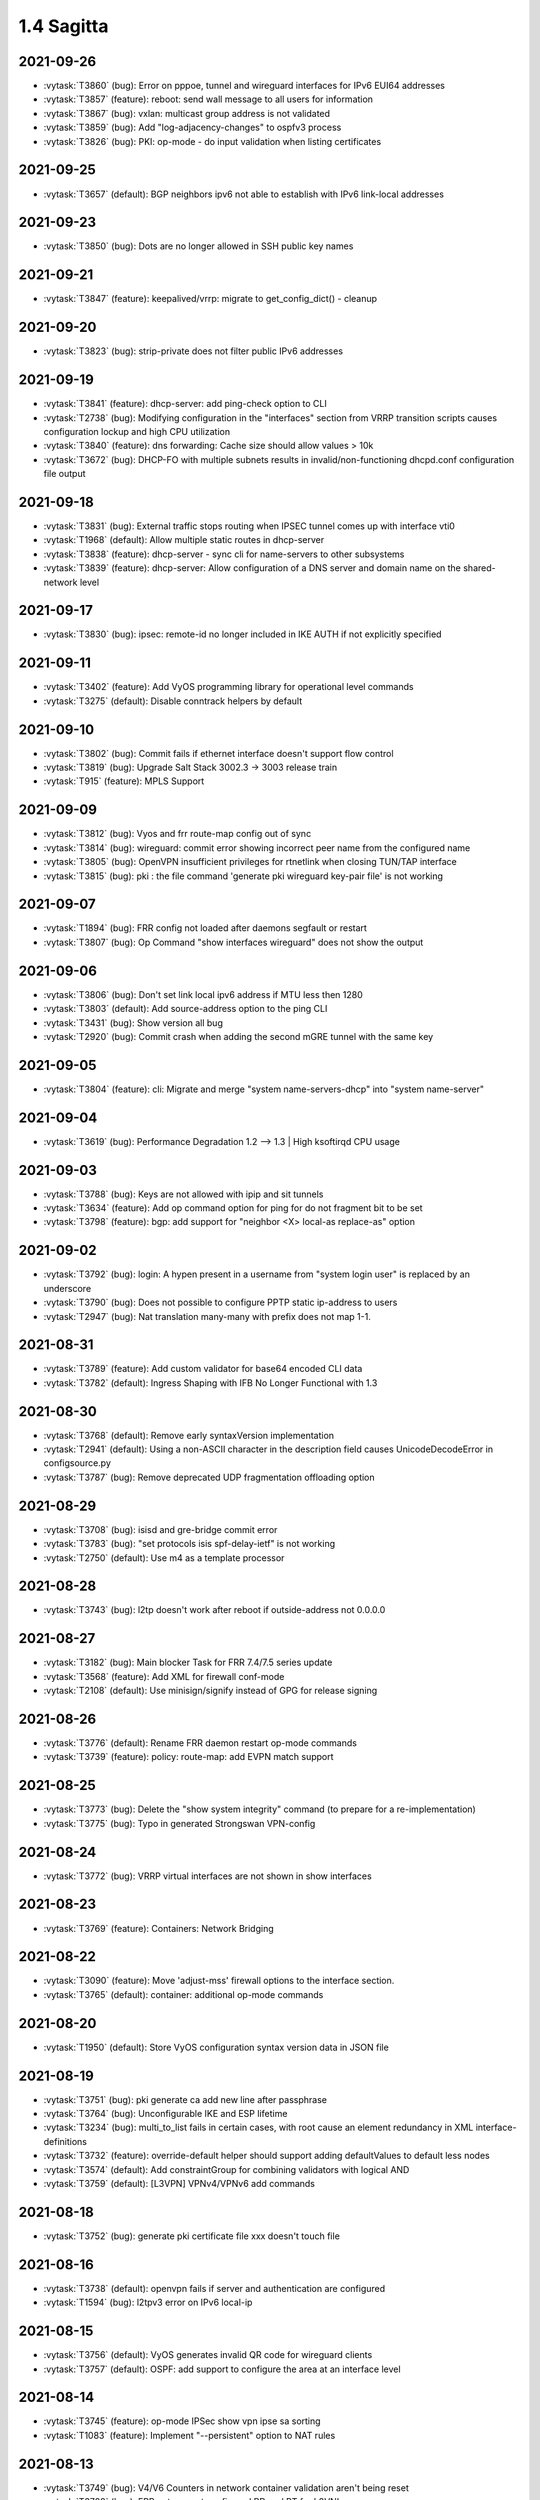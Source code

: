 ###########
1.4 Sagitta
###########

..
   Please don't add anything by hand.
   This file is managed by the script:
   _ext/releasenotes.py


2021-09-26
==========

* :vytask:`T3860` (bug): Error on pppoe, tunnel and wireguard interfaces for IPv6 EUI64 addresses
* :vytask:`T3857` (feature): reboot: send wall message to all users for information
* :vytask:`T3867` (bug): vxlan: multicast group address is not validated
* :vytask:`T3859` (bug): Add "log-adjacency-changes" to ospfv3 process
* :vytask:`T3826` (bug): PKI: op-mode - do input validation when listing certificates


2021-09-25
==========

* :vytask:`T3657` (default): BGP neighbors ipv6 not able to establish with IPv6 link-local addresses


2021-09-23
==========

* :vytask:`T3850` (bug): Dots are no longer allowed in SSH public key names


2021-09-21
==========

* :vytask:`T3847` (feature): keepalived/vrrp: migrate to get_config_dict() - cleanup


2021-09-20
==========

* :vytask:`T3823` (bug): strip-private does not filter public IPv6 addresses


2021-09-19
==========

* :vytask:`T3841` (feature): dhcp-server: add ping-check option to CLI
* :vytask:`T2738` (bug): Modifying configuration in the "interfaces" section from VRRP transition scripts causes configuration lockup and high CPU utilization
* :vytask:`T3840` (feature): dns forwarding: Cache size should allow values > 10k
* :vytask:`T3672` (bug): DHCP-FO with multiple subnets results in invalid/non-functioning dhcpd.conf configuration file output 


2021-09-18
==========

* :vytask:`T3831` (bug): External traffic stops routing when IPSEC tunnel comes up with interface vti0
* :vytask:`T1968` (default): Allow multiple static routes in dhcp-server
* :vytask:`T3838` (feature): dhcp-server - sync cli for name-servers to other subsystems
* :vytask:`T3839` (feature): dhcp-server: Allow configuration of a DNS server and domain name on the shared-network level


2021-09-17
==========

* :vytask:`T3830` (bug): ipsec: remote-id no longer included in IKE AUTH if not explicitly specified


2021-09-11
==========

* :vytask:`T3402` (feature): Add VyOS programming library for operational level commands
* :vytask:`T3275` (default): Disable conntrack helpers by default


2021-09-10
==========

* :vytask:`T3802` (bug): Commit fails if ethernet interface doesn't support flow control
* :vytask:`T3819` (bug): Upgrade Salt Stack 3002.3 -> 3003 release train
* :vytask:`T915` (feature): MPLS Support


2021-09-09
==========

* :vytask:`T3812` (bug): Vyos and frr route-map config out of sync
* :vytask:`T3814` (bug): wireguard: commit error showing incorrect peer name from the configured name
* :vytask:`T3805` (bug): OpenVPN insufficient privileges for rtnetlink when closing TUN/TAP interface
* :vytask:`T3815` (bug): pki : the file command 'generate pki wireguard key-pair file' is not working


2021-09-07
==========

* :vytask:`T1894` (bug): FRR config not loaded after daemons segfault or restart
* :vytask:`T3807` (bug): Op Command "show interfaces wireguard"  does not show the output


2021-09-06
==========

* :vytask:`T3806` (bug): Don't set link local ipv6 address if MTU less then 1280
* :vytask:`T3803` (default): Add source-address option to the ping CLI
* :vytask:`T3431` (bug): Show version all bug
* :vytask:`T2920` (bug): Commit crash when adding the second mGRE tunnel with the same key


2021-09-05
==========

* :vytask:`T3804` (feature): cli: Migrate and merge "system name-servers-dhcp" into "system name-server"


2021-09-04
==========

* :vytask:`T3619` (bug): Performance Degradation 1.2 --> 1.3 | High ksoftirqd CPU usage


2021-09-03
==========

* :vytask:`T3788` (bug): Keys are not allowed with ipip and sit tunnels
* :vytask:`T3634` (feature): Add op command option for ping for do not fragment bit to be set
* :vytask:`T3798` (feature): bgp: add support for "neighbor <X> local-as replace-as" option


2021-09-02
==========

* :vytask:`T3792` (bug): login: A hypen present in a username from "system login user" is replaced by an underscore
* :vytask:`T3790` (bug): Does not possible to configure PPTP static ip-address to users
* :vytask:`T2947` (bug): Nat translation many-many with prefix does not map 1-1.


2021-08-31
==========

* :vytask:`T3789` (feature): Add custom validator for base64 encoded CLI data
* :vytask:`T3782` (default): Ingress Shaping with IFB No Longer Functional with 1.3


2021-08-30
==========

* :vytask:`T3768` (default): Remove early syntaxVersion implementation
* :vytask:`T2941` (default): Using a non-ASCII character in the description field causes UnicodeDecodeError in configsource.py
* :vytask:`T3787` (bug): Remove deprecated UDP fragmentation offloading option


2021-08-29
==========

* :vytask:`T3708` (bug): isisd and gre-bridge commit error
* :vytask:`T3783` (bug): "set protocols isis spf-delay-ietf" is not working
* :vytask:`T2750` (default): Use m4 as a template processor


2021-08-28
==========

* :vytask:`T3743` (bug): l2tp doesn't work after reboot if outside-address not 0.0.0.0


2021-08-27
==========

* :vytask:`T3182` (bug): Main blocker Task for FRR 7.4/7.5 series update
* :vytask:`T3568` (feature): Add XML for firewall conf-mode
* :vytask:`T2108` (default): Use minisign/signify instead of GPG for release signing


2021-08-26
==========

* :vytask:`T3776` (default): Rename FRR daemon restart op-mode commands
* :vytask:`T3739` (feature): policy: route-map: add EVPN match support


2021-08-25
==========

* :vytask:`T3773` (bug): Delete the "show system integrity" command (to prepare for a re-implementation)
* :vytask:`T3775` (bug): Typo in generated Strongswan VPN-config


2021-08-24
==========

* :vytask:`T3772` (bug): VRRP virtual interfaces are not shown in show interfaces


2021-08-23
==========

* :vytask:`T3769` (feature): Containers: Network Bridging


2021-08-22
==========

* :vytask:`T3090` (feature): Move 'adjust-mss' firewall options to the interface section.
* :vytask:`T3765` (default): container: additional op-mode commands


2021-08-20
==========

* :vytask:`T1950` (default): Store VyOS configuration syntax version data in JSON file


2021-08-19
==========

* :vytask:`T3751` (bug): pki generate ca add new line after passphrase
* :vytask:`T3764` (bug): Unconfigurable IKE and ESP lifetime
* :vytask:`T3234` (bug): multi_to_list fails in certain cases, with root cause an element redundancy in XML interface-definitions
* :vytask:`T3732` (feature): override-default helper should support adding defaultValues to default less nodes
* :vytask:`T3574` (default): Add constraintGroup for combining validators with logical AND
* :vytask:`T3759` (default): [L3VPN] VPNv4/VPNv6 add commands 


2021-08-18
==========

* :vytask:`T3752` (bug): generate pki certificate file xxx doesn't touch file


2021-08-16
==========

* :vytask:`T3738` (default): openvpn fails if server and authentication are configured
* :vytask:`T1594` (bug): l2tpv3 error on IPv6 local-ip


2021-08-15
==========

* :vytask:`T3756` (default): VyOS generates invalid QR code for wireguard clients
* :vytask:`T3757` (default): OSPF: add support to configure the area at an interface level


2021-08-14
==========

* :vytask:`T3745` (feature): op-mode IPSec show vpn ipse sa sorting
* :vytask:`T1083` (feature): Implement "--persistent" option to NAT rules


2021-08-13
==========

* :vytask:`T3749` (bug): V4/V6 Counters in network container validation aren't being reset
* :vytask:`T3728` (bug): FRR not respect configured RD and RT for L3VNI
* :vytask:`T3727` (bug): VPN IPsec ESP proposal and ESP presented in config missmatch
* :vytask:`T3740` (bug): HTTPs API breaks when the address is IPv6


2021-08-12
==========

* :vytask:`T3731` (bug): verify_accel_ppp_base_service return wrong config error for SSP
* :vytask:`T3405` (feature): PPPoE server unit-cache
* :vytask:`T2432` (default): dhcpd: Can't create new lease file: Permission denied
* :vytask:`T3746` (feature): Inform users logging into the system about a pending reboot
* :vytask:`T3744` (default): Dns forwarding statistics formatting missing a new line


2021-08-11
==========

* :vytask:`T3709` (feature): Snmp: Allow enable MIDs/OIDs ipCidrRouteTable


2021-08-09
==========

* :vytask:`T3720` (bug): IPSec set vti secondary address cause interface disable


2021-08-08
==========

* :vytask:`T3705` (bug): IPSec: VTI interface does not honor default-esp-group
* :vytask:`T2027` (bug): get_config_dict is failing when the configuration section is empty/missing


2021-08-05
==========

* :vytask:`T3719` (bug): Restart vpn shows some missed files


2021-08-04
==========

* :vytask:`T3704` (feature): Add ability to interact with Areca RAID adapers
* :vytask:`T3718` (bug): VPN IPsec IKE group by default not use DH-group 2


2021-08-02
==========

* :vytask:`T3601` (default): Error in ssh keys for vmware cloud-init if ssh keys is left empty.


2021-08-01
==========

* :vytask:`T3707` (bug): Ping incorrect ip host checks


2021-07-31
==========

* :vytask:`T3716` (feature): Linux kernel parameters ignore_routes_with_link_down- ignore disconnected routing connections


2021-07-30
==========

* :vytask:`T1176` (default): FRR - BGP replicating routes
* :vytask:`T1210` (feature): About IKEv2 IPSec VPN remote access


2021-07-23
==========

* :vytask:`T3699` (bug): login: verify selected "system login user" name is not already used by the base system.
* :vytask:`T3698` (default): Support bridge monitoring


2021-07-13
==========

* :vytask:`T3679` (default): Point the unexpected exception message link to the new rolling release location


2021-07-11
==========

* :vytask:`T3665` (bug): Missing VRF support for VxLAN but already documented


2021-07-10
==========

* :vytask:`T3636` (feature): SSTP / L2TP ipv6 support broken


2021-07-09
==========

* :vytask:`T3667` (bug): brctl is damaged


2021-07-06
==========

* :vytask:`T3660` (feature): Conntrack-Sync configuration command to specify destination udp port for peer


2021-07-03
==========

* :vytask:`T57` (enhancment): Make it possible to disable the entire IPsec peer


2021-07-01
==========

* :vytask:`T3658` (feature): Add support for dhcpdv6 fixed-prefix6
* :vytask:`T2035` (bug): Executing vyos-smoketest multiple times makes ssh test fail on execution


2021-06-29
==========

* :vytask:`T3593` (bug): PPPoE server called-sid format does not work
* :vytask:`T1441` (feature): Add support for IPSec XFRM interfaces


2021-06-25
==========

* :vytask:`T3641` (feature): Upgrade base system from Debian Buster -> Debian Bullseye
* :vytask:`T3649` (feature): Add bonding additional hash-policy


2021-06-23
==========

* :vytask:`T3647` (feature): Bullseye: gcc defaults to passing --as-needed to linker
* :vytask:`T3644` (default): Replace GCC with a simpler preprocessor for including nested XML snippets in XML documents
* :vytask:`T3356` (feature): Script for remote file transfers


2021-06-22
==========

* :vytask:`T3629` (bug): IPoE server shifting address in the range
* :vytask:`T3645` (feature): Bullseye: ethtool changed output for ring-buffer information


2021-06-21
==========

* :vytask:`T3563` (default): commit-archive breaks with IPv6 source addresses


2021-06-20
==========

* :vytask:`T3637` (bug): vrf: bind-to-all didn't work properly
* :vytask:`T3639` (default): GCC preprocessor clobbers C comments


2021-06-19
==========

* :vytask:`T3633` (feature): Add LRO offload for interface ethernet


2021-06-18
==========

* :vytask:`T3599` (default): Migrate NHRP to XML/Python


2021-06-17
==========

* :vytask:`T3624` (feature): BGP: add support for extended community bandwidth definition


2021-06-16
==========

* :vytask:`T3623` (default): Fix for dummy interface option in the operational command "clear interfaces dummy"
* :vytask:`T3630` (feature): op-mode: add "show version kernel" command


2021-06-13
==========

* :vytask:`T3620` (feature): Rename WWAN interface from wirelessmodem to wwan to use QMI interface
* :vytask:`T2173` (feature): Add the ability to use VRF on VTI interfaces
* :vytask:`T3622` (feature): WWAN: add support for APN authentication
* :vytask:`T3606` (bug): SNMP unknown notification OID
* :vytask:`T3621` (bug): PPPoE interface does not validate if password is supplied when username is set


2021-06-12
==========

* :vytask:`T3611` (bug): WWAN interface (MC7710) no longer works on Kernel 5.10
* :vytask:`T1534` (bug): IPSec w/ IKEv2 Invalid local-address "any"
* :vytask:`T3616` (bug): Update to FastAPI causes regression in vyos-http-api-server


2021-06-11
==========

* :vytask:`T3614` (bug): Container network name with hyphen fail


2021-06-10
==========

* :vytask:`T3250` (bug): PPPoE server:  wrong local usernames
* :vytask:`T3138` (bug): ddclient improperly updated when apply rfc2136 config
* :vytask:`T2645` (default): Editing route-map action requires adding a new rule


2021-06-08
==========

* :vytask:`T3605` (default): Allow to set prefer-global for ipv6-next-hop
* :vytask:`T3607` (feature): [route-map] set ipv6 next-hop prefer-global
* :vytask:`T3289` (bug): No description for node "service" conf-mode


2021-06-07
==========

* :vytask:`T3461` (bug): OpenConnect Server redundancy check
* :vytask:`T3455` (bug): system users can not be added in "edit"
* :vytask:`T3588` (default): IPSec: migrate no longer available options from CLI which are now hardcoded/enabled in strongSwan


2021-06-06
==========

* :vytask:`T842` (feature): Adopt VyOS CLI to latest StrongSwan options and deprecated Keywords


2021-06-04
==========

* :vytask:`T3595` (default): Cannot create new VTI interface
* :vytask:`T3592` (feature): Set default TTL 64 for tunnels


2021-06-03
==========

* :vytask:`T3384` (feature): Support UDP bandwidth testing


2021-06-02
==========

* :vytask:`T3233` (bug): Interface redirect to dum0


2021-06-01
==========

* :vytask:`T3585` (default): Fix NHRP module for updated interfaces tunnel syntax
* :vytask:`T3594` (bug): Disable by default service strongswan-starter


2021-05-30
==========

* :vytask:`T3518` (bug): Warning messages when using SCP commit-archive
* :vytask:`T3093` (default): Add xml for vpn ipsec
* :vytask:`T1866` (bug): Commit archive over SFTP doesn't work with non-standard ports
* :vytask:`T3590` (feature): bgp: add option for limiting maximum number of prefixes to be sent to a peer
* :vytask:`T3589` (feature): op-mode: support clearing out logfiles from CLI
* :vytask:`T2641` (feature): Rewrite vpn ipsec OP commands in new style XML syntax
* :vytask:`T3351` (feature): Installer checking MD5 checksums on the ISO image


2021-05-29
==========

* :vytask:`T1944` (bug): FRR: Invalid route in BGP causes update storm, memory leak, and failure of Zebra
* :vytask:`T1888` (feature): Update to StrongSwan 5.9.1


2021-05-27
==========

* :vytask:`T3561` (feature): router-advert: support advertising specific routes
* :vytask:`T2669` (bug): DHCP-server overlapping ranges.


2021-05-26
==========

* :vytask:`T3540` (bug): Keepalived memory utilisation issue when constantly getting its state in JSON format


2021-05-24
==========

* :vytask:`T3575` (bug): pseudo-ethernet: must check source-interface MTU
* :vytask:`T3571` (bug): Broken Show Tab Complete
* :vytask:`T3555` (bug): GRE TAP tunnel does not silent fragment packets / kernel fix available
* :vytask:`T3576` (bug): ISIS does not support IPV6


2021-05-23
==========

* :vytask:`T3570` (default): Prevent setting of a larger MTU on child interfaces
* :vytask:`T3573` (bug): as-path-prepend Description Invalid
* :vytask:`T3572` (feature): Basic Drive Diagnostic Tools


2021-05-22
==========

* :vytask:`T3564` (default): Multiple BGP Confederation Peers Not Allowed


2021-05-21
==========

* :vytask:`T3551` (bug): QoS control failure of VLAN sub interface


2021-05-20
==========

* :vytask:`T3554` (feature): Add area-type stub for ospfv3
* :vytask:`T3565` (feature): sysctl: rewrite in XML and Python and drop from vyatta-cfg-system


2021-05-19
==========

* :vytask:`T3562` (feature): Update Accel-PPP to a newer revision
* :vytask:`T3559` (feature): Add restart op-command for OpenConnect Server


2021-05-18
==========

* :vytask:`T3525` (default): VMWare resume script syntax errors


2021-05-15
==========

* :vytask:`T3549` (bug): DHCPv6 "service dhcpv6-server global-parameters name-server" is not correctly exported to dhcpdv6.conf when multiple name-server entries are present
* :vytask:`T3532` (bug): Not possible to change ethertype after interface creation
* :vytask:`T3550` (bug): Router-advert completion typo
* :vytask:`T3547` (feature): conntrackd: remove deprecated config options
* :vytask:`T3535` (feature): Rewrite vyatta-conntrack-sync in new XML and Python flavor


2021-05-14
==========

* :vytask:`T3346` (bug): nat 4-to-5 migration script fails when a 'source' or 'destination' node exists but there are no rules
* :vytask:`T3248` (default): Deal with VRRP mode-force command that exists in 1.2 but not in 1.3
* :vytask:`T3426` (default): add support for script arguments to vyos-configd


2021-05-13
==========

* :vytask:`T3539` (bug): Typo in RPKI interface definition
* :vytask:`T439` (feature): local PBR support
* :vytask:`T3544` (feature): DHCP server should validate configuration before applying it
* :vytask:`T3543` (feature): Support for setting lacp_rate on LACP bonded interfaces


2021-05-12
==========

* :vytask:`T3302` (default): Make vyos-configd relay stdout from scripts to the user's console
* :vytask:`T3542` (bug): udev net.rules not installed in image since may 2nd


2021-05-10
==========

* :vytask:`T3374` (bug): IPv6 GRE Tunnel issues


2021-05-09
==========

* :vytask:`T3530` (bug): BGP peer-group can't contain a hyphen


2021-05-06
==========

* :vytask:`T3523` (bug): VRF BGP daemon route-map command missing
* :vytask:`T3519` (bug): Cannot add / assign L2TPv3 to vrf


2021-05-05
==========

* :vytask:`T3520` (bug): Cannot add tunnel interface to isis within vrf
* :vytask:`T3335` (bug): Some OSPFv3 show commands do not work


2021-05-04
==========

* :vytask:`T3504` (feature): BGP Per Peer Graceful Restart


2021-05-02
==========

* :vytask:`T3511` (bug): Update libnss-mapuser and libpam-radius packages from CUMULUS Linux
* :vytask:`T3510` (bug): RADIUS usersname is not shown on CLI


2021-05-01
==========

* :vytask:`T3379` (feature): Add global-parameters name-server  for dhcpv6-server
* :vytask:`T3491` (default): Change Kernel HZ to 1000


2021-04-29
==========

* :vytask:`T3503` (bug): "route-reflector-client" fails when "remote-as" is "internal"
* :vytask:`T3502` (bug): "system ip multipath layer4-hashing" doesn't work


2021-04-28
==========

* :vytask:`T3473` (bug): IPSec op-mode show sa error


2021-04-27
==========

* :vytask:`T2946` (bug): Calling 'stty_size' causes show interfaces API to fail


2021-04-25
==========

* :vytask:`T3490` (bug): priority inversion on PBR "policy route" create, breaks default route from dhcp (live iso)
* :vytask:`T3468` (bug): Tunnel interfaces aren't suggested as being available for bridging (regression)
* :vytask:`T3497` (bug): Prefix list with rule containing only action is not detected as error during parse
* :vytask:`T3492` (bug): BGP Configuration Migration failed (badly!) from rolling 202102240218 to rolling 202104221210
* :vytask:`T1802` (feature): Wireguard QR code in cli for mobile devices


2021-04-24
==========

* :vytask:`T3472` (bug): commit-confirm script not found
* :vytask:`T3439` (bug): Commit-archive location not working for scp


2021-04-23
==========

* :vytask:`T3395` (bug): WAN load-balancing fails with nexthop dhcp
* :vytask:`T3290` (bug): Disabling GRE conntrack module fails


2021-04-20
==========

* :vytask:`T3488` (bug): Specifying an invalid "interface address" like dhcph leads to commit error


2021-04-18
==========

* :vytask:`T3481` (default): Exclude tag node values from key mangling
* :vytask:`T3475` (bug): XML dictionary cache unable to process syntaxVersion elements


2021-04-17
==========

* :vytask:`T3470` (bug): as-override isn't applied to frr


2021-04-15
==========

* :vytask:`T3386` (bug): PPPoE-server don't start with local authentication
* :vytask:`T3190` (feature): Unable to subtract value from local-preference in route-map


2021-04-14
==========

* :vytask:`T3398` (bug): Can't commit
* :vytask:`T3055` (bug): op-mode incorrect naming for ipsec policy-based tunnels 


2021-04-13
==========

* :vytask:`T3436` (feature): Refactoring ospf op-mode for support vrf
* :vytask:`T3434` (feature): Refactoring bgp op-mode for support vrf


2021-04-12
==========

* :vytask:`T3454` (enhancment): dhclient reject option
* :vytask:`T3328` (bug): Bgp not possible to delete bgp route-map 


2021-04-10
==========

* :vytask:`T3460` (bug): bgp, Configuration FRR failed while commiting code


2021-04-09
==========

* :vytask:`T3464` (bug): OSPF: route-map names containing a hypen are not "found"


2021-04-08
==========

* :vytask:`T3462` (default): show ipv6 bgp -- missing
* :vytask:`T3463` (bug): Prevent IPv4 Route exchange with IPv6 neighbors


2021-04-05
==========

* :vytask:`T3438` (bug): VRF: removing vif which belongs to a vrf, will delete the entire vrf from the operating system
* :vytask:`T3418` (bug): BGP: system wide known interface can not be used as neighbor


2021-04-04
==========

* :vytask:`T3457` (feature): Output the "monitor log" command in a colorful way


2021-03-31
==========

* :vytask:`T3445` (bug): vyos-1x build include not all nodes


2021-03-30
==========

* :vytask:`T3448` (bug): Loading vyos on a system without xdp installed fails


2021-03-29
==========

* :vytask:`T3415` (feature): bridge: add support for isolated interfaces (private-vlan)
* :vytask:`T1711` (feature): BGP - migrate from tagNode to node (remove ASN from tagNode)


2021-03-28
==========

* :vytask:`T3440` (bug): HTTP API: give uvicorn time to initialize before restarting Nginx proxy


2021-03-27
==========

* :vytask:`T3423` (bug): Cannot create ipv4 static route for default gateway in vrf


2021-03-26
==========

* :vytask:`T3412` (default): HTTP API: move to FastAPI as web framework
* :vytask:`T2397` (feature): HTTP API: export OpenAPI definition


2021-03-24
==========

* :vytask:`T3419` (bug): show interfaces | strip-private fails


2021-03-22
==========

* :vytask:`T3284` (bug): merge/load fail silently if unable to resolve host


2021-03-21
==========

* :vytask:`T3417` (default): ISIS: provide per VRF instance support
* :vytask:`T3416` (bug): NTP: when running inside a VRF op-mode commands do not work


2021-03-20
==========

* :vytask:`T3392` (bug): vrrp over dhcp default route bug (unexpected vrf)
* :vytask:`T3373` (feature): Upgrade to SaltStack version 3002.5
* :vytask:`T3329` (default): "system conntrack ignore" rules can no longer be created due to an iptables syntax change
* :vytask:`T3300` (feature): Add DHCP default route distance
* :vytask:`T3306` (feature): Extend set route-map aggregator as to 4 Bytes 


2021-03-18
==========

* :vytask:`T3411` (default): Extend the redirect_stdout context manager in vyos-configd to redirect stdout from subprocesses
* :vytask:`T3271` (bug): qemu-kvm grub issue


2021-03-17
==========

* :vytask:`T3413` (bug): Configuring invalid IPv6 EUI64 address results in "OSError: illegal IP address string passed to inet_pton"


2021-03-15
==========

* :vytask:`T3354` (default): Convert strip-private script from Perl to Python


2021-03-14
==========

* :vytask:`T3345` (default): BGP: add per VRF instance support
* :vytask:`T3344` (default): Per VRF dynamic routing support
* :vytask:`T3325` (bug): Bgp listen-range wrong commit message
* :vytask:`T1513` (default): Move OSPF and RIP interface configuration under protocols


2021-03-13
==========

* :vytask:`T3406` (bug): tunnel: interface no longer supports specifying encaplimit none - or migrator is missing
* :vytask:`T3407` (bug): console-server: do not allow to spawn a console-server session on serial port used by "system console"


2021-03-11
==========

* :vytask:`T3305` (bug): Ingress qdisc does not work anymore in 1.3-rolling-202101 snapshot
* :vytask:`T2927` (bug): isc-dhcpd release and expiry events never execute


2021-03-09
==========

* :vytask:`T3382` (bug): Error creating Console Server


2021-03-08
==========

* :vytask:`T3387` (bug): Command "Monitor vpn ipsec"  is not working


2021-03-07
==========

* :vytask:`T3388` (bug): show interfaces doesn't display pppoeX
* :vytask:`T3211` (feature): ability to redistribute ISIS into other routing protocols


2021-03-04
==========

* :vytask:`T3377` (bug): show interfaces throws error


2021-03-02
==========

* :vytask:`T3375` (bug): Interface becomes up at boot even when disabled


2021-02-28
==========

* :vytask:`T3370` (bug): dhcp: Invalid domain name "private"
* :vytask:`T3369` (feature): VXLAN: add IPv6 underlay support
* :vytask:`T3363` (bug): VyOS-Build interactive prompt when using Podman
* :vytask:`T3320` (bug): Bgp neighbor peer-group without peer-group fail


2021-02-27
==========

* :vytask:`T3365` (bug): Bgp neighbor interface ordering for remote-as
* :vytask:`T3225` (bug): Adding a BGP neighbor with an address on a local interface throws a vyos.frr.CommitError: Configuration FRR failed while committing code: ''
* :vytask:`T3368` (feature): macsec: add support for gcm-aes-256 cipher
* :vytask:`T3173` (feature): Need 'nopmtudisc' option for tunnel interface


2021-02-26
==========

* :vytask:`T3324` (bug): Bgp space in the password
* :vytask:`T3357` (default): HTTP-API redirect from http correct https port
* :vytask:`T3323` (bug): Bgp ttl-security and ebgp-multihop fail


2021-02-24
==========

* :vytask:`T3303` (feature): Change welcome message on boot


2021-02-22
==========

* :vytask:`T3322` (bug): Bgp neighbor timers not applyed to FRR config
* :vytask:`T3327` (bug): OSPFv3: Cannot add dummy interface


2021-02-21
==========

* :vytask:`T3331` (bug): Bgp unsuppress-map should be as "value leafNode"
* :vytask:`T3330` (bug): Bgp capability orf prefix-list fail
* :vytask:`T3163` (feature): ethernet ring-buffer can be set with an invalid value


2021-02-19
==========

* :vytask:`T3326` (bug): OSPFv3: Cannot add L2TPv3 interface
* :vytask:`T3332` (bug): BGP unnumbered - UnboundLocalError: local variable 'peer_group' referenced before assignment


2021-02-18
==========

* :vytask:`T3259` (default): many dnat rules makes the vyos http api crash, even showConfig op timeouts


2021-02-17
==========

* :vytask:`T3312` (feature): SolarFlare NICs support


2021-02-16
==========

* :vytask:`T3313` (bug): ospfv3 interface missing options
* :vytask:`T3318` (feature): Update Linux Kernel to v5.4.143 / 5.10.61


2021-02-15
==========

* :vytask:`T3311` (bug): BGP Error: Remote AS must be set for neighbor or peer-group


2021-02-14
==========

* :vytask:`T2848` (feature): bgp-add-path configuration options
* :vytask:`T1875` (feature): Add the ability to use network address as BGP neighbor (bgp listen range)


2021-02-12
==========

* :vytask:`T3301` (bug): Wrong format and valueHelp for policy as-path-list regex


2021-02-11
==========

* :vytask:`T3281` (default): Rewrite protocol RIPng [conf-mode] to new XML/Python style
* :vytask:`T3282` (default): Add XML for [conf-mode] RIPng
* :vytask:`T3279` (default): Rewrite protocol STATIC [op-mode] to new XML/Python style
* :vytask:`T3297` (bug): Optimize irrelevant error stack hints


2021-02-08
==========

* :vytask:`T3295` (feature): Update Linux Kernel to v5.4.96 / 5.10.14


2021-02-05
==========

* :vytask:`T3030` (feature): Support ERSPAN Tunnel Protocol


2021-02-04
==========

* :vytask:`T3283` (feature): Support for IPv4 neigh tables
* :vytask:`T3280` (default): Add XML for [conf-mode] STATIC


2021-02-03
==========

* :vytask:`T3278` (feature): Add XML for "protocols vrf" [conf-mode]
* :vytask:`T3239` (default): XML: override 'defaultValue' for mtu of certain interfaces; remove workarounds
* :vytask:`T2910` (feature): XML: generator should support override of variables


2021-02-02
==========

* :vytask:`T3018` (bug): Unclear behaviour when configuring vif and vif-s interfaces
* :vytask:`T3255` (default): Rewrite protocol RPKI to new XML/Python style
* :vytask:`T3263` (feature): OSPF Hello subsecond timer


2021-01-31
==========

* :vytask:`T3276` (feature): Update Linux Kernel to v5.4.94 / 5.10.12


2021-01-30
==========

* :vytask:`T3240` (feature): Support per-interface DHCPv6 DUIDs
* :vytask:`T3273` (default): PPPoE static default-routes deleted on interface down when not added by interface up


2021-01-29
==========

* :vytask:`T3261` (bug): Does not possible to disable pppoe client interface.
* :vytask:`T3272` (default): OSPF: interface config is not removed


2021-01-27
==========

* :vytask:`T3257` (feature): tcpdump supporting complete protocol
* :vytask:`T3244` (default): Rewrite protocol OSPFv3 to new XML/Python style


2021-01-26
==========

* :vytask:`T3251` (bug): PPPoE client trying to authorize with the wrong username
* :vytask:`T3256` (default): Add XML for protocol RPKI [conf-mode]


2021-01-25
==========

* :vytask:`T3249` (feature): Support operation mode forwarding table output


2021-01-24
==========

* :vytask:`T3227` (bug): Latest releases don't work with RPKI (crash)
* :vytask:`T3230` (bug): RPKI can't be deleted
* :vytask:`T3221` (bug): FRR config
* :vytask:`T3245` (default): Add XML for protocol ospfv3 [conf-mode]


2021-01-23
==========

* :vytask:`T3236` (default): Add XML for [conf-mode] OSPF


2021-01-17
==========

* :vytask:`T3222` (bug): Typo in BGP dampening description
* :vytask:`T3226` (bug): Repair bridge smoke test damage


2021-01-16
==========

* :vytask:`T3215` (bug): Operational command "show ipv6 route" is broken
* :vytask:`T3157` (bug): salt-minion fails to start due to permission error accessing /root/.salt/minion.log
* :vytask:`T3137` (feature): Let VLAN aware bridge approach the behavior of professional equipment


2021-01-15
==========

* :vytask:`T3210` (feature): ISIS three-way-handshake
* :vytask:`T3184` (feature): Add correct desctiptions for BGP neighbors


2021-01-14
==========

* :vytask:`T3213` (bug): show interface command python error


2021-01-12
==========

* :vytask:`T3205` (bug): Does not possible to configure tunnel mode gre-bridge


2020-12-20
==========

* :vytask:`T3132` (feature): Enable egress flow accounting
